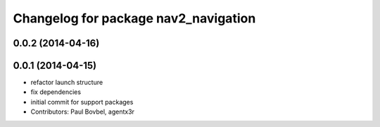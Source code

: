 ^^^^^^^^^^^^^^^^^^^^^^^^^^^^^^^^^^^^^
Changelog for package nav2_navigation
^^^^^^^^^^^^^^^^^^^^^^^^^^^^^^^^^^^^^

0.0.2 (2014-04-16)
------------------

0.0.1 (2014-04-15)
------------------
* refactor launch structure
* fix dependencies
* initial commit for support packages
* Contributors: Paul Bovbel, agentx3r
